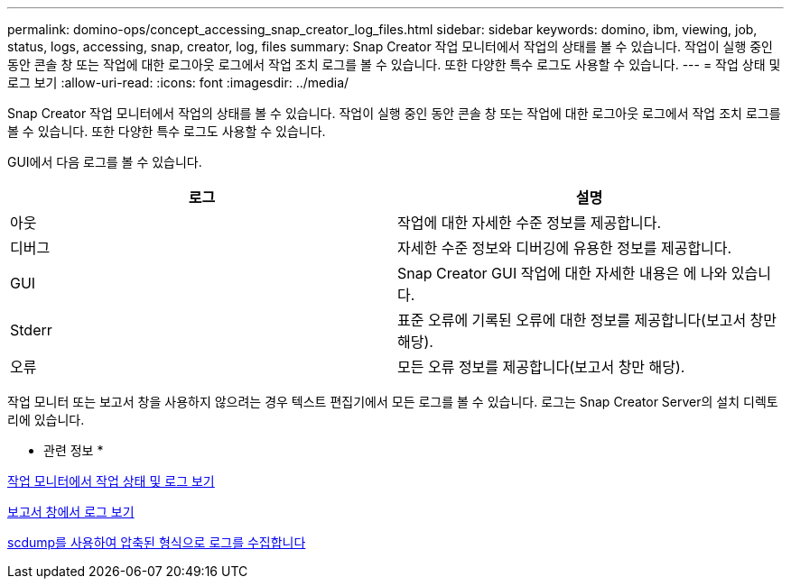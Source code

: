 ---
permalink: domino-ops/concept_accessing_snap_creator_log_files.html 
sidebar: sidebar 
keywords: domino, ibm, viewing, job, status, logs, accessing, snap, creator, log, files 
summary: Snap Creator 작업 모니터에서 작업의 상태를 볼 수 있습니다. 작업이 실행 중인 동안 콘솔 창 또는 작업에 대한 로그아웃 로그에서 작업 조치 로그를 볼 수 있습니다. 또한 다양한 특수 로그도 사용할 수 있습니다. 
---
= 작업 상태 및 로그 보기
:allow-uri-read: 
:icons: font
:imagesdir: ../media/


[role="lead"]
Snap Creator 작업 모니터에서 작업의 상태를 볼 수 있습니다. 작업이 실행 중인 동안 콘솔 창 또는 작업에 대한 로그아웃 로그에서 작업 조치 로그를 볼 수 있습니다. 또한 다양한 특수 로그도 사용할 수 있습니다.

GUI에서 다음 로그를 볼 수 있습니다.

|===
| 로그 | 설명 


 a| 
아웃
 a| 
작업에 대한 자세한 수준 정보를 제공합니다.



 a| 
디버그
 a| 
자세한 수준 정보와 디버깅에 유용한 정보를 제공합니다.



 a| 
GUI
 a| 
Snap Creator GUI 작업에 대한 자세한 내용은 에 나와 있습니다.



 a| 
Stderr
 a| 
표준 오류에 기록된 오류에 대한 정보를 제공합니다(보고서 창만 해당).



 a| 
오류
 a| 
모든 오류 정보를 제공합니다(보고서 창만 해당).

|===
작업 모니터 또는 보고서 창을 사용하지 않으려는 경우 텍스트 편집기에서 모든 로그를 볼 수 있습니다. 로그는 Snap Creator Server의 설치 디렉토리에 있습니다.

* 관련 정보 *

xref:task_using_the_snap_creator_job_monitor_to_review_logs.adoc[작업 모니터에서 작업 상태 및 로그 보기]

xref:task_using_the_snap_creator_reports_option_to_view_logs.adoc[보고서 창에서 로그 보기]

xref:task_creating_an_scdump_using_the_snap_creator_gui.adoc[scdump를 사용하여 압축된 형식으로 로그를 수집합니다]
